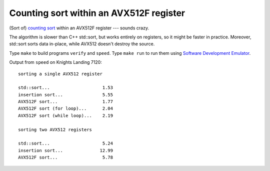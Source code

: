 ================================================================================
             Counting sort within an AVX512F register
================================================================================

(Sort of) `counting sort`__  within an AVX512F register --- sounds crazy.

__ https://en.wikipedia.org/wiki/Counting_sort

The algorithm is slower than C++ std::sort, but works entirely on registers, 
so it might be faster in practice. Moreover, std::sort sorts data in-place,
while AVX512 doesn't destroy the source.

Type ``make`` to build programs ``verify`` and ``speed``. Type ``make run``
to run them using `Software Development Emulator`__.

__ https://software.intel.com/en-us/articles/intel-software-development-emulator

Output from ``speed`` on Knights Landing 7120::

    sorting a single AVX512 register

    std::sort...                    1.53
    insertion sort...               5.55
    AVX512F sort...                 1.77
    AVX512F sort (for loop)...      2.04
    AVX512F sort (while loop)...    2.19

    sorting two AVX512 registers
    
    std::sort...                    5.24
    insertion sort...              12.99
    AVX512F sort...                 5.78

